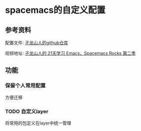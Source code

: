 * spacemacs的自定义配置
** 参考资料
   配置文件: [[https://github.com/zilongshanren/spacemacs-private][子龙山人的github仓库]]
   
   视频地址: [[http://v.youku.com/v_show/id_XMTUwNjU0MjE0OA==.html][子龙山人的 21天学习 Emacs，Spacemacs Rocks 第二季]]
** 功能
*** 保留个人常用配置
    方便迁移
*** TODO 自定义layer
    将常用的包定义在layer中统一管理
